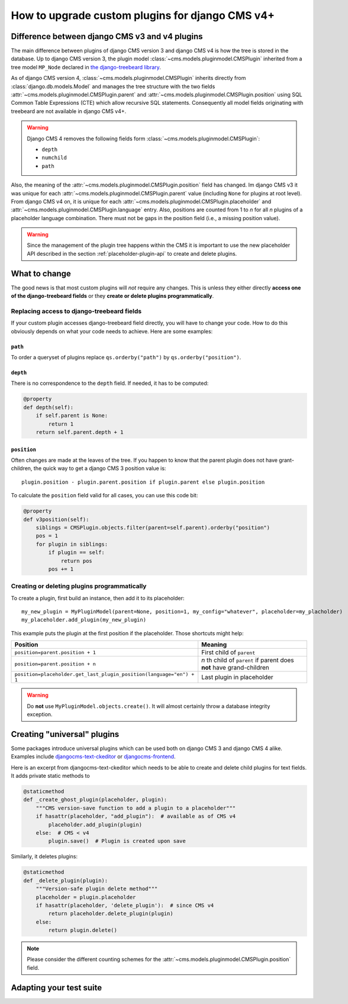 .. _upgrade_custom-plugins:


################################################
How to upgrade custom plugins for django CMS v4+
################################################

***********************************************
Difference between django CMS v3 and v4 plugins
***********************************************

The main difference between plugins of django CMS version 3 and django CMS v4 is how the tree is stored in the database. Up to django CMS version 3, the plugin model :class:`~cms.models.pluginmodel.CMSPlugin` inherited from a tree model ``MP_Node`` declared in `the django-treebeard library <https://github.com/django-treebeard/django-treebeard>`_.

As of django CMS version 4, :class:`~cms.models.pluginmodel.CMSPlugin` inherits directly from :class:`django.db.models.Model` and manages the tree structure with the two fields :attr:`~cms.models.pluginmodel.CMSPlugin.parent` and :attr:`~cms.models.pluginmodel.CMSPlugin.position` using SQL Common Table Expressions (CTE) which allow recursive SQL statements. Consequently all model fields originating with treebeard are not available in django CMS v4+.

.. warning::

    Django CMS 4 removes the following fields form :class:`~cms.models.pluginmodel.CMSPlugin`:

    * ``depth``
    * ``numchild``
    * ``path``


Also, the meaning of the :attr:`~cms.models.pluginmodel.CMSPlugin.position` field has changed. Im django CMS v3 it was unique for each :attr:`~cms.models.pluginmodel.CMSPlugin.parent` value (including ``None`` for plugins at root level). From django CMS v4 on, it is unique for each :attr:`~cms.models.pluginmodel.CMSPlugin.placeholder` and :attr:`~cms.models.pluginmodel.CMSPlugin.language` entry. Also, positions are counted from 1 to *n* for all *n* plugins of a placeholder language combination. There must not be gaps in the position field (i.e., a missing position value).


.. warning::

    Since the management of the plugin tree happens within the CMS it is important to use the new placeholder API described in the section :ref:`placeholder-plugin-api` to create and delete plugins.

**************
What to change
**************

The good news is that most custom plugins will *not* require any changes. This is unless they either directly **access one of the django-treebeard fields** or they **create or delete plugins programmatically**.

Replacing access to django-treebeard fields
===========================================

If your custom plugin accesses django-treebeard field directly, you will have to change your code. How to do this obviously depends on what your code needs to achieve. Here are some examples:

``path``
--------

To order a queryset of plugins replace ``qs.orderby("path")`` by  ``qs.orderby("position")``.

``depth``
---------

There is no correspondence to the ``depth`` field. If needed, it has to be computed:

.. code-block::

    @property
    def depth(self):
        if self.parent is None:
            return 1
        return self.parent.depth + 1

``position``
------------

Often changes are made at the leaves of the tree. If you happen to know that the parent plugin does not have grant-children, the quick way to get a django CMS 3 position value is::

    plugin.position - plugin.parent.position if plugin.parent else plugin.position


To calculate the ``position`` field valid for all cases, you can use this code bit:

.. code-block::

    @property
    def v3position(self):
        siblings = CMSPlugin.objects.filter(parent=self.parent).orderby("position")
        pos = 1
        for plugin in siblings:
            if plugin == self:
                return pos
            pos += 1


Creating or deleting plugins programmatically
=============================================

To create a plugin, first build an instance, then add it to its placeholder::

    my_new_plugin = MyPluginModel(parent=None, position=1, my_config="whatever", placeholder=my_placholder)
    my_placeholder.add_plugin(my_new_plugin)

This example puts the plugin at the first position if the placeholder. Those shortcuts might help:

======================================================================= ===================================
Position                                                                Meaning
======================================================================= ===================================
``position=parent.position + 1``                                        First child of ``parent``
----------------------------------------------------------------------- -----------------------------------
``position=parent.position + n``                                        *n* th child of ``parent`` if parent
                                                                        does **not** have grand-children
----------------------------------------------------------------------- -----------------------------------
``position=placeholder.get_last_plugin_position(language="en") + 1``    Last plugin in placeholder
======================================================================= ===================================


.. warning::
    Do **not** use ``MyPluginModel.objects.create()``. It will almost certainly throw a database integrity exception.


****************************
Creating "universal" plugins
****************************

Some packages introduce universal plugins which can be used both on django CMS 3 and django CMS 4 alike. Examples include `djangocms-text-ckeditor <https://github.com/django-cms/djangocms-text-ckeditor>`_ or `djangocms-frontend <https://github.com/django-cms/djangocms-frontend>`_.

Here is an excerpt from djangocms-text-ckeditor which needs to be able to create and delete child plugins for text fields. It adds private static methods to

.. code-block::

    @staticmethod
    def _create_ghost_plugin(placeholder, plugin):
        """CMS version-save function to add a plugin to a placeholder"""
        if hasattr(placeholder, "add_plugin"):  # available as of CMS v4
            placeholder.add_plugin(plugin)
        else:  # CMS < v4
            plugin.save()  # Plugin is created upon save

Similarly, it deletes plugins:

.. code-block::

    @staticmethod
    def _delete_plugin(plugin):
        """Version-safe plugin delete method"""
        placeholder = plugin.placeholder
        if hasattr(placeholder, 'delete_plugin'):  # since CMS v4
            return placeholder.delete_plugin(plugin)
        else:
            return plugin.delete()

.. note::

    Please consider the different counting schemes for the :attr:`~cms.models.pluginmodel.CMSPlugin.position` field.


************************
Adapting your test suite
************************

